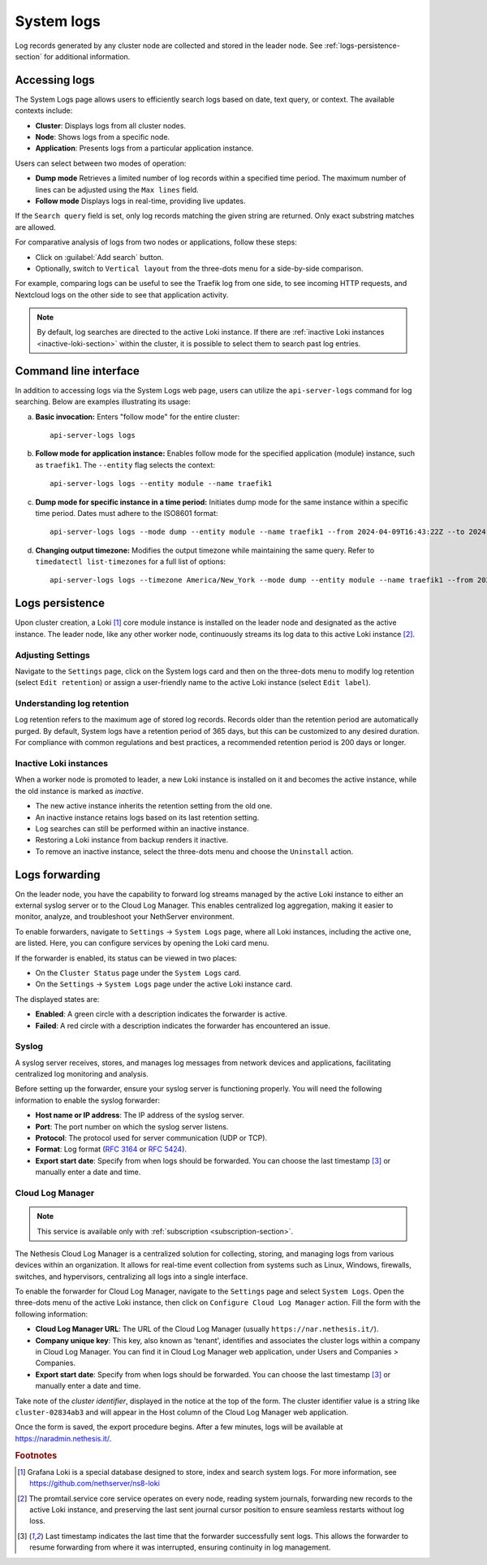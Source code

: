 .. _loki-section:

.. _system-logs-section:

===========
System logs
===========

Log records generated by any cluster node are collected and stored in the
leader node. See :ref:`logs-persistence-section` for additional information.

Accessing logs
==============

The System Logs page allows users to efficiently search logs based on
date, text query, or context. The available contexts include:

* **Cluster**: Displays logs from all cluster nodes.

* **Node**: Shows logs from a specific node.

* **Application**: Presents logs from a particular application instance.

Users can select between two modes of operation:

* **Dump mode**  Retrieves a limited number of log records within a
  specified time period. The maximum number of lines can be adjusted using
  the ``Max lines`` field.

* **Follow mode** Displays logs in real-time, providing live updates.

If the ``Search query`` field is set, only log records matching the given
string are returned. Only exact substring matches are allowed.

For comparative analysis of logs from two nodes or applications, follow
these steps:

- Click on :guilabel:`Add search` button.

- Optionally, switch to ``Vertical layout`` from the three-dots menu for a
  side-by-side comparison.

For example, comparing logs can be useful to see the Traefik log from one
side, to see incoming HTTP requests, and Nextcloud logs on the other side
to see that application activity.

.. note::

  By default, log searches are directed to the active Loki instance. If
  there are :ref:`inactive Loki instances <inactive-loki-section>` within
  the cluster, it is possible to select them to search past log entries.


Command line interface
======================

In addition to accessing logs via the System Logs web page, users can
utilize the ``api-server-logs`` command for log searching. Below are
examples illustrating its usage:

a) **Basic invocation:** Enters "follow mode" for the entire cluster:

   ::

     api-server-logs logs


b) **Follow mode for application instance:** Enables follow mode for the
   specified application (module) instance, such as ``traefik1``. The
   ``--entity`` flag selects the context:

   ::

     api-server-logs logs --entity module --name traefik1


c) **Dump mode for specific instance in a time period:** Initiates dump
   mode for the same instance within a specific time period. Dates must
   adhere to the ISO8601 format:

   ::

     api-server-logs logs --mode dump --entity module --name traefik1 --from 2024-04-09T16:43:22Z --to 2024-04-09T16:55:31Z


d) **Changing output timezone:** Modifies the output timezone while
   maintaining the same query. Refer to ``timedatectl list-timezones`` for
   a full list of options:

   ::

     api-server-logs logs --timezone America/New_York --mode dump --entity module --name traefik1 --from 2024-04-09T16:43:22Z --to 2024-04-09T16:55:31Z


.. _logs-persistence-section:

Logs persistence
================

Upon cluster creation, a Loki [#loki]_ core module instance is installed
on the leader node and designated as the active instance. The leader node,
like any other worker node, continuously streams its log data to this
active Loki instance [#promtail]_.


Adjusting Settings
------------------

Navigate to the ``Settings`` page, click on the System logs card and then
on the three-dots menu to modify log retention (select ``Edit retention``)
or assign a user-friendly name to the active Loki instance (select ``Edit
label``).


Understanding log retention
---------------------------

Log retention refers to the maximum age of stored log records. Records
older than the retention period are automatically purged. By default,
System logs have a retention period of 365 days, but this can be
customized to any desired duration. For compliance with common regulations
and best practices, a recommended retention period is 200 days or longer.


.. _inactive-loki-section:

Inactive Loki instances
-----------------------

When a worker node is promoted to leader, a new Loki instance is installed
on it and becomes the active instance, while the old instance is marked as
*inactive*.

- The new active instance inherits the retention setting from the old one.

- An inactive instance retains logs based on its last retention setting.

- Log searches can still be performed within an inactive instance.

- Restoring a Loki instance from backup renders it inactive.

- To remove an inactive instance, select the three-dots menu and choose
  the ``Uninstall`` action.

.. _logs-forwarding-section:

Logs forwarding
===============

On the leader node, you have the capability to forward log streams managed by the active
Loki instance to either an external syslog server or to the Cloud Log Manager.
This enables centralized log aggregation, making it easier to monitor, analyze, and troubleshoot your NethServer environment.

To enable forwarders, navigate to ``Settings`` -> ``System Logs`` page, where all Loki instances,
including the active one, are listed. Here, you can configure services by opening the Loki card menu.

If the forwarder is enabled, its status can be viewed in two places:

* On the ``Cluster Status`` page under the ``System Logs`` card.
* On the ``Settings`` -> ``System Logs`` page under the active Loki instance card.

The displayed states are:

* **Enabled**: A green circle with a description indicates the forwarder is active.
* **Failed**: A red circle with a description indicates the forwarder has encountered an issue.

.. _syslog-section:

Syslog
------
A syslog server receives, stores, and manages log messages from network devices and applications,
facilitating centralized log monitoring and analysis.

Before setting up the forwarder, ensure your syslog server is functioning properly. You will need the following information to enable the syslog forwarder:

* **Host name or IP address**: The IP address of the syslog server.
* **Port**: The port number on which the syslog server listens.
* **Protocol**: The protocol used for server communication (UDP or TCP).
* **Format**: Log format (`RFC 3164 <https://www.rfc-editor.org/rfc/rfc3164>`_ or `RFC 5424 <https://www.rfc-editor.org/rfc/rfc5424>`_).
* **Export start date**: Specify from when logs should be forwarded. You can choose the last timestamp [#last_timestamp]_ or manually enter a date and time.

Cloud Log Manager
-----------------

.. note:: This service is available only with :ref:`subscription <subscription-section>`.

The Nethesis Cloud Log Manager is a centralized solution for collecting, storing,
and managing logs from various devices within an organization.
It allows for real-time event collection from systems such as Linux, Windows, firewalls,
switches, and hypervisors, centralizing all logs into a single interface.

To enable the forwarder for Cloud Log Manager, navigate to the
``Settings`` page and select ``System Logs``. Open the three-dots menu of
the active Loki instance, then click on ``Configure Cloud Log Manager``
action.  Fill the form with the following information:

* **Cloud Log Manager URL**: The URL of the Cloud Log Manager (usually
  ``https://nar.nethesis.it/``).

* **Company unique key**: This key, also known as 'tenant', identifies and
  associates the cluster logs within a company in Cloud Log Manager. You
  can find it in Cloud Log Manager web application, under Users and
  Companies > Companies.

* **Export start date**: Specify from when logs should be forwarded. You
  can choose the last timestamp [#last_timestamp]_ or manually enter a
  date and time.

Take note of the *cluster identifier*, displayed in the notice at the top of
the form. The cluster identifier value is a string like ``cluster-02834ab3``
and will appear in the Host column of the Cloud Log Manager web
application.

Once the form is saved, the export procedure begins. After a few minutes,
logs will be available at https://naradmin.nethesis.it/.

.. rubric:: Footnotes

.. [#loki]

    Grafana Loki is a special database designed to store, index and search
    system logs. For more information, see
    https://github.com/nethserver/ns8-loki

.. [#promtail]

  The promtail.service core service operates on every node, reading system
  journals, forwarding new records to the active Loki instance, and
  preserving the last sent journal cursor position to ensure seamless
  restarts without log loss.

.. [#last_timestamp]

  Last timestamp indicates the last time that the forwarder successfully sent logs.
  This allows the forwarder to resume forwarding from where it was interrupted, ensuring continuity in log management.
